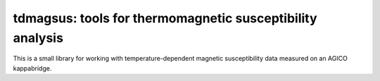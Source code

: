 tdmagsus: tools for thermomagnetic susceptibility analysis
==========================================================

This is a small library for working with temperature-dependent
magnetic susceptibility data measured on an AGICO kappabridge.
